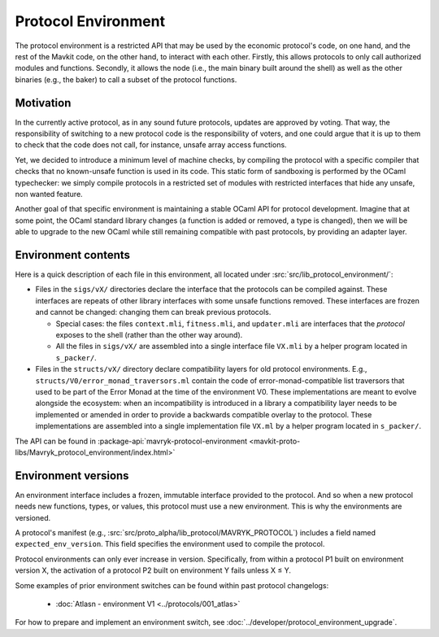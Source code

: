 Protocol Environment
====================

The protocol environment is a restricted API that may be used by the economic protocol's code, on one hand,
and the rest of the Mavkit code, on the other hand, to interact with each other. Firstly, this allows protocols
to only call authorized modules and functions. Secondly, it allows the node (i.e., the main binary built around the shell)
as well as the other binaries (e.g., the baker) to call a subset of the protocol functions.

Motivation
----------

In the currently active protocol, as in any sound future protocols, updates are approved by
voting. That way, the responsibility of switching to a new protocol code
is the responsibility of voters, and one could argue that it is up to
them to check that the code does not call, for instance, unsafe array
access functions.

Yet, we decided to introduce a minimum level of machine checks, by
compiling the protocol with a specific compiler that checks that no known-unsafe
function is used in its code. This static form of sandboxing is performed by the
OCaml typechecker: we simply compile protocols in a restricted set of
modules with restricted interfaces that hide any unsafe, non wanted
feature.

Another goal of that specific environment is maintaining a stable OCaml
API for protocol development. Imagine that at some point, the OCaml
standard library changes (a function is added or removed, a type is
changed), then we will be able to upgrade to the new OCaml while still
remaining compatible with past protocols, by providing an adapter layer.


Environment contents
--------------------

Here is a quick description of each file in this environment, all located under
:src:`src/lib_protocol_environment/`:

-  Files in the ``sigs/vX/`` directories declare the interface that the
   protocols can be compiled against. These interfaces are repeats of other
   library interfaces with some unsafe functions removed. These interfaces are
   frozen and cannot be changed: changing them can break previous protocols.

   *  Special cases: the files ``context.mli``, ``fitness.mli``, and ``updater.mli`` are interfaces that the *protocol* exposes to the shell (rather than the other way around).

   *  All the files in ``sigs/vX/`` are assembled into a single interface file ``VX.mli`` by a helper program located in ``s_packer/``.

-  Files in the ``structs/vX/`` directory declare compatibility layers for old
   protocol environments. E.g., ``structs/V0/error_monad_traversors.ml`` contain
   the code of error-monad-compatible list traversors that used to be part of
   the Error Monad at the time of the environment V0. These implementations are
   meant to evolve alongside the ecosystem: when an incompatibility is
   introduced in a library a compatibility layer needs to be implemented or amended
   in order to provide a backwards compatible overlay to the protocol. These
   implementations are assembled into a single implementation file ``VX.ml`` by
   a helper program located in ``s_packer/``.

The API can be found in :package-api:`mavryk-protocol-environment <mavkit-proto-libs/Mavryk_protocol_environment/index.html>`

.. _environment_versions:

Environment versions
--------------------

An environment interface includes a frozen, immutable interface provided
to the protocol. And so when a new protocol needs new functions, types, or values,
this protocol must use a new environment. This is why the environments are
versioned.

A protocol's manifest (e.g., :src:`src/proto_alpha/lib_protocol/MAVRYK_PROTOCOL`)
includes a field named ``expected_env_version``. This field specifies the
environment used to compile the protocol.

Protocol environments can only ever increase in version. Specifically, from
within a protocol P1 built on environment version X, the activation of a
protocol P2 built on environment Y fails unless X ≤ Y.

Some examples of prior environment switches can be found within past protocol changelogs:

 - :doc:`Atlasn - environment V1 <../protocols/001_atlas>`

For how to prepare and implement an environment switch, see :doc:`../developer/protocol_environment_upgrade`.
